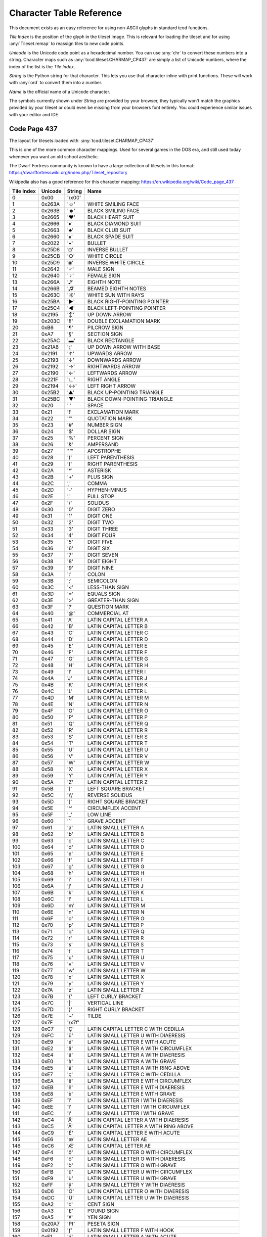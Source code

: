 Character Table Reference
=========================

This document exists as an easy reference for using non-ASCII glyphs in
standard tcod functions.

*Tile Index* is the position of the glyph in the tileset image.
This is relevant for loading the tileset and for using :any:`Tileset.remap` to
reassign tiles to new code points.

*Unicode* is the Unicode code point as a hexadecimal number.
You can use :any:`chr` to convert these numbers into a string.
Character maps such as :any:`tcod.tileset.CHARMAP_CP437` are simply a list of
Unicode numbers, where the index of the list is the *Tile Index*.

*String* is the Python string for that character.
This lets you use that character inline with print functions.
These will work with :any:`ord` to convert them into a number.

*Name* is the official name of a Unicode character.

The symbols currently shown under *String* are provided by your browser, they
typically won't match the graphics provided by your tileset or could even be
missing from your browsers font entirely.  You could experience similar issues
with your editor and IDE.


.. _code-page-437:

Code Page 437
-------------

The layout for tilesets loaded with: :any:`tcod.tileset.CHARMAP_CP437`

This is one of the more common character mappings.
Used for several games in the DOS era, and still used today whenever you want
an old school aesthetic.

The Dwarf Fortress community is known to have a large collection of tilesets in
this format:
https://dwarffortresswiki.org/index.php/Tileset_repository

Wikipedia also has a good reference for this character mapping:
https://en.wikipedia.org/wiki/Code_page_437

============  =========  =========  ==================================================
  Tile Index  Unicode    String     Name
============  =========  =========  ==================================================
           0  0x00       \'\\x00\'
           1  0x263A     \'☺\'      WHITE SMILING FACE
           2  0x263B     \'☻\'      BLACK SMILING FACE
           3  0x2665     \'♥\'      BLACK HEART SUIT
           4  0x2666     \'♦\'      BLACK DIAMOND SUIT
           5  0x2663     \'♣\'      BLACK CLUB SUIT
           6  0x2660     \'♠\'      BLACK SPADE SUIT
           7  0x2022     \'•\'      BULLET
           8  0x25D8     \'◘\'      INVERSE BULLET
           9  0x25CB     \'○\'      WHITE CIRCLE
          10  0x25D9     \'◙\'      INVERSE WHITE CIRCLE
          11  0x2642     \'♂\'      MALE SIGN
          12  0x2640     \'♀\'      FEMALE SIGN
          13  0x266A     \'♪\'      EIGHTH NOTE
          14  0x266B     \'♫\'      BEAMED EIGHTH NOTES
          15  0x263C     \'☼\'      WHITE SUN WITH RAYS
          16  0x25BA     \'►\'      BLACK RIGHT-POINTING POINTER
          17  0x25C4     \'◄\'      BLACK LEFT-POINTING POINTER
          18  0x2195     \'↕\'      UP DOWN ARROW
          19  0x203C     \'‼\'      DOUBLE EXCLAMATION MARK
          20  0xB6       \'¶\'      PILCROW SIGN
          21  0xA7       \'§\'      SECTION SIGN
          22  0x25AC     \'▬\'      BLACK RECTANGLE
          23  0x21A8     \'↨\'      UP DOWN ARROW WITH BASE
          24  0x2191     \'↑\'      UPWARDS ARROW
          25  0x2193     \'↓\'      DOWNWARDS ARROW
          26  0x2192     \'→\'      RIGHTWARDS ARROW
          27  0x2190     \'←\'      LEFTWARDS ARROW
          28  0x221F     \'∟\'      RIGHT ANGLE
          29  0x2194     \'↔\'      LEFT RIGHT ARROW
          30  0x25B2     \'▲\'      BLACK UP-POINTING TRIANGLE
          31  0x25BC     \'▼\'      BLACK DOWN-POINTING TRIANGLE
          32  0x20       \' \'      SPACE
          33  0x21       \'!\'      EXCLAMATION MARK
          34  0x22       \'\"\'     QUOTATION MARK
          35  0x23       \'#\'      NUMBER SIGN
          36  0x24       \'$\'      DOLLAR SIGN
          37  0x25       \'%\'      PERCENT SIGN
          38  0x26       \'&\'      AMPERSAND
          39  0x27       \"\'\"     APOSTROPHE
          40  0x28       \'(\'      LEFT PARENTHESIS
          41  0x29       \')\'      RIGHT PARENTHESIS
          42  0x2A       \'\*\'     ASTERISK
          43  0x2B       \'+\'      PLUS SIGN
          44  0x2C       \',\'      COMMA
          45  0x2D       \'-\'      HYPHEN-MINUS
          46  0x2E       \'.\'      FULL STOP
          47  0x2F       \'/\'      SOLIDUS
          48  0x30       \'0\'      DIGIT ZERO
          49  0x31       \'1\'      DIGIT ONE
          50  0x32       \'2\'      DIGIT TWO
          51  0x33       \'3\'      DIGIT THREE
          52  0x34       \'4\'      DIGIT FOUR
          53  0x35       \'5\'      DIGIT FIVE
          54  0x36       \'6\'      DIGIT SIX
          55  0x37       \'7\'      DIGIT SEVEN
          56  0x38       \'8\'      DIGIT EIGHT
          57  0x39       \'9\'      DIGIT NINE
          58  0x3A       \':\'      COLON
          59  0x3B       \';\'      SEMICOLON
          60  0x3C       \'<\'      LESS-THAN SIGN
          61  0x3D       \'=\'      EQUALS SIGN
          62  0x3E       \'>\'      GREATER-THAN SIGN
          63  0x3F       \'?\'      QUESTION MARK
          64  0x40       \'@\'      COMMERCIAL AT
          65  0x41       \'A\'      LATIN CAPITAL LETTER A
          66  0x42       \'B\'      LATIN CAPITAL LETTER B
          67  0x43       \'C\'      LATIN CAPITAL LETTER C
          68  0x44       \'D\'      LATIN CAPITAL LETTER D
          69  0x45       \'E\'      LATIN CAPITAL LETTER E
          70  0x46       \'F\'      LATIN CAPITAL LETTER F
          71  0x47       \'G\'      LATIN CAPITAL LETTER G
          72  0x48       \'H\'      LATIN CAPITAL LETTER H
          73  0x49       \'I\'      LATIN CAPITAL LETTER I
          74  0x4A       \'J\'      LATIN CAPITAL LETTER J
          75  0x4B       \'K\'      LATIN CAPITAL LETTER K
          76  0x4C       \'L\'      LATIN CAPITAL LETTER L
          77  0x4D       \'M\'      LATIN CAPITAL LETTER M
          78  0x4E       \'N\'      LATIN CAPITAL LETTER N
          79  0x4F       \'O\'      LATIN CAPITAL LETTER O
          80  0x50       \'P\'      LATIN CAPITAL LETTER P
          81  0x51       \'Q\'      LATIN CAPITAL LETTER Q
          82  0x52       \'R\'      LATIN CAPITAL LETTER R
          83  0x53       \'S\'      LATIN CAPITAL LETTER S
          84  0x54       \'T\'      LATIN CAPITAL LETTER T
          85  0x55       \'U\'      LATIN CAPITAL LETTER U
          86  0x56       \'V\'      LATIN CAPITAL LETTER V
          87  0x57       \'W\'      LATIN CAPITAL LETTER W
          88  0x58       \'X\'      LATIN CAPITAL LETTER X
          89  0x59       \'Y\'      LATIN CAPITAL LETTER Y
          90  0x5A       \'Z\'      LATIN CAPITAL LETTER Z
          91  0x5B       \'[\'      LEFT SQUARE BRACKET
          92  0x5C       \'\\\\\'   REVERSE SOLIDUS
          93  0x5D       \']\'      RIGHT SQUARE BRACKET
          94  0x5E       \'^\'      CIRCUMFLEX ACCENT
          95  0x5F       \'_\'      LOW LINE
          96  0x60       \'\`\'     GRAVE ACCENT
          97  0x61       \'a\'      LATIN SMALL LETTER A
          98  0x62       \'b\'      LATIN SMALL LETTER B
          99  0x63       \'c\'      LATIN SMALL LETTER C
         100  0x64       \'d\'      LATIN SMALL LETTER D
         101  0x65       \'e\'      LATIN SMALL LETTER E
         102  0x66       \'f\'      LATIN SMALL LETTER F
         103  0x67       \'g\'      LATIN SMALL LETTER G
         104  0x68       \'h\'      LATIN SMALL LETTER H
         105  0x69       \'i\'      LATIN SMALL LETTER I
         106  0x6A       \'j\'      LATIN SMALL LETTER J
         107  0x6B       \'k\'      LATIN SMALL LETTER K
         108  0x6C       \'l\'      LATIN SMALL LETTER L
         109  0x6D       \'m\'      LATIN SMALL LETTER M
         110  0x6E       \'n\'      LATIN SMALL LETTER N
         111  0x6F       \'o\'      LATIN SMALL LETTER O
         112  0x70       \'p\'      LATIN SMALL LETTER P
         113  0x71       \'q\'      LATIN SMALL LETTER Q
         114  0x72       \'r\'      LATIN SMALL LETTER R
         115  0x73       \'s\'      LATIN SMALL LETTER S
         116  0x74       \'t\'      LATIN SMALL LETTER T
         117  0x75       \'u\'      LATIN SMALL LETTER U
         118  0x76       \'v\'      LATIN SMALL LETTER V
         119  0x77       \'w\'      LATIN SMALL LETTER W
         120  0x78       \'x\'      LATIN SMALL LETTER X
         121  0x79       \'y\'      LATIN SMALL LETTER Y
         122  0x7A       \'z\'      LATIN SMALL LETTER Z
         123  0x7B       \'{\'      LEFT CURLY BRACKET
         124  0x7C       \'\|\'     VERTICAL LINE
         125  0x7D       \'}\'      RIGHT CURLY BRACKET
         126  0x7E       \'~\'      TILDE
         127  0x7F       \'\\x7f\'
         128  0xC7       \'Ç\'      LATIN CAPITAL LETTER C WITH CEDILLA
         129  0xFC       \'ü\'      LATIN SMALL LETTER U WITH DIAERESIS
         130  0xE9       \'é\'      LATIN SMALL LETTER E WITH ACUTE
         131  0xE2       \'â\'      LATIN SMALL LETTER A WITH CIRCUMFLEX
         132  0xE4       \'ä\'      LATIN SMALL LETTER A WITH DIAERESIS
         133  0xE0       \'à\'      LATIN SMALL LETTER A WITH GRAVE
         134  0xE5       \'å\'      LATIN SMALL LETTER A WITH RING ABOVE
         135  0xE7       \'ç\'      LATIN SMALL LETTER C WITH CEDILLA
         136  0xEA       \'ê\'      LATIN SMALL LETTER E WITH CIRCUMFLEX
         137  0xEB       \'ë\'      LATIN SMALL LETTER E WITH DIAERESIS
         138  0xE8       \'è\'      LATIN SMALL LETTER E WITH GRAVE
         139  0xEF       \'ï\'      LATIN SMALL LETTER I WITH DIAERESIS
         140  0xEE       \'î\'      LATIN SMALL LETTER I WITH CIRCUMFLEX
         141  0xEC       \'ì\'      LATIN SMALL LETTER I WITH GRAVE
         142  0xC4       \'Ä\'      LATIN CAPITAL LETTER A WITH DIAERESIS
         143  0xC5       \'Å\'      LATIN CAPITAL LETTER A WITH RING ABOVE
         144  0xC9       \'É\'      LATIN CAPITAL LETTER E WITH ACUTE
         145  0xE6       \'æ\'      LATIN SMALL LETTER AE
         146  0xC6       \'Æ\'      LATIN CAPITAL LETTER AE
         147  0xF4       \'ô\'      LATIN SMALL LETTER O WITH CIRCUMFLEX
         148  0xF6       \'ö\'      LATIN SMALL LETTER O WITH DIAERESIS
         149  0xF2       \'ò\'      LATIN SMALL LETTER O WITH GRAVE
         150  0xFB       \'û\'      LATIN SMALL LETTER U WITH CIRCUMFLEX
         151  0xF9       \'ù\'      LATIN SMALL LETTER U WITH GRAVE
         152  0xFF       \'ÿ\'      LATIN SMALL LETTER Y WITH DIAERESIS
         153  0xD6       \'Ö\'      LATIN CAPITAL LETTER O WITH DIAERESIS
         154  0xDC       \'Ü\'      LATIN CAPITAL LETTER U WITH DIAERESIS
         155  0xA2       \'¢\'      CENT SIGN
         156  0xA3       \'£\'      POUND SIGN
         157  0xA5       \'¥\'      YEN SIGN
         158  0x20A7     \'₧\'      PESETA SIGN
         159  0x0192     \'ƒ\'      LATIN SMALL LETTER F WITH HOOK
         160  0xE1       \'á\'      LATIN SMALL LETTER A WITH ACUTE
         161  0xED       \'í\'      LATIN SMALL LETTER I WITH ACUTE
         162  0xF3       \'ó\'      LATIN SMALL LETTER O WITH ACUTE
         163  0xFA       \'ú\'      LATIN SMALL LETTER U WITH ACUTE
         164  0xF1       \'ñ\'      LATIN SMALL LETTER N WITH TILDE
         165  0xD1       \'Ñ\'      LATIN CAPITAL LETTER N WITH TILDE
         166  0xAA       \'ª\'      FEMININE ORDINAL INDICATOR
         167  0xBA       \'º\'      MASCULINE ORDINAL INDICATOR
         168  0xBF       \'¿\'      INVERTED QUESTION MARK
         169  0x2310     \'⌐\'      REVERSED NOT SIGN
         170  0xAC       \'¬\'      NOT SIGN
         171  0xBD       \'½\'      VULGAR FRACTION ONE HALF
         172  0xBC       \'¼\'      VULGAR FRACTION ONE QUARTER
         173  0xA1       \'¡\'      INVERTED EXCLAMATION MARK
         174  0xAB       \'«\'      LEFT-POINTING DOUBLE ANGLE QUOTATION MARK
         175  0xBB       \'»\'      RIGHT-POINTING DOUBLE ANGLE QUOTATION MARK
         176  0x2591     \'░\'      LIGHT SHADE
         177  0x2592     \'▒\'      MEDIUM SHADE
         178  0x2593     \'▓\'      DARK SHADE
         179  0x2502     \'│\'      BOX DRAWINGS LIGHT VERTICAL
         180  0x2524     \'┤\'      BOX DRAWINGS LIGHT VERTICAL AND LEFT
         181  0x2561     \'╡\'      BOX DRAWINGS VERTICAL SINGLE AND LEFT DOUBLE
         182  0x2562     \'╢\'      BOX DRAWINGS VERTICAL DOUBLE AND LEFT SINGLE
         183  0x2556     \'╖\'      BOX DRAWINGS DOWN DOUBLE AND LEFT SINGLE
         184  0x2555     \'╕\'      BOX DRAWINGS DOWN SINGLE AND LEFT DOUBLE
         185  0x2563     \'╣\'      BOX DRAWINGS DOUBLE VERTICAL AND LEFT
         186  0x2551     \'║\'      BOX DRAWINGS DOUBLE VERTICAL
         187  0x2557     \'╗\'      BOX DRAWINGS DOUBLE DOWN AND LEFT
         188  0x255D     \'╝\'      BOX DRAWINGS DOUBLE UP AND LEFT
         189  0x255C     \'╜\'      BOX DRAWINGS UP DOUBLE AND LEFT SINGLE
         190  0x255B     \'╛\'      BOX DRAWINGS UP SINGLE AND LEFT DOUBLE
         191  0x2510     \'┐\'      BOX DRAWINGS LIGHT DOWN AND LEFT
         192  0x2514     \'└\'      BOX DRAWINGS LIGHT UP AND RIGHT
         193  0x2534     \'┴\'      BOX DRAWINGS LIGHT UP AND HORIZONTAL
         194  0x252C     \'┬\'      BOX DRAWINGS LIGHT DOWN AND HORIZONTAL
         195  0x251C     \'├\'      BOX DRAWINGS LIGHT VERTICAL AND RIGHT
         196  0x2500     \'─\'      BOX DRAWINGS LIGHT HORIZONTAL
         197  0x253C     \'┼\'      BOX DRAWINGS LIGHT VERTICAL AND HORIZONTAL
         198  0x255E     \'╞\'      BOX DRAWINGS VERTICAL SINGLE AND RIGHT DOUBLE
         199  0x255F     \'╟\'      BOX DRAWINGS VERTICAL DOUBLE AND RIGHT SINGLE
         200  0x255A     \'╚\'      BOX DRAWINGS DOUBLE UP AND RIGHT
         201  0x2554     \'╔\'      BOX DRAWINGS DOUBLE DOWN AND RIGHT
         202  0x2569     \'╩\'      BOX DRAWINGS DOUBLE UP AND HORIZONTAL
         203  0x2566     \'╦\'      BOX DRAWINGS DOUBLE DOWN AND HORIZONTAL
         204  0x2560     \'╠\'      BOX DRAWINGS DOUBLE VERTICAL AND RIGHT
         205  0x2550     \'═\'      BOX DRAWINGS DOUBLE HORIZONTAL
         206  0x256C     \'╬\'      BOX DRAWINGS DOUBLE VERTICAL AND HORIZONTAL
         207  0x2567     \'╧\'      BOX DRAWINGS UP SINGLE AND HORIZONTAL DOUBLE
         208  0x2568     \'╨\'      BOX DRAWINGS UP DOUBLE AND HORIZONTAL SINGLE
         209  0x2564     \'╤\'      BOX DRAWINGS DOWN SINGLE AND HORIZONTAL DOUBLE
         210  0x2565     \'╥\'      BOX DRAWINGS DOWN DOUBLE AND HORIZONTAL SINGLE
         211  0x2559     \'╙\'      BOX DRAWINGS UP DOUBLE AND RIGHT SINGLE
         212  0x2558     \'╘\'      BOX DRAWINGS UP SINGLE AND RIGHT DOUBLE
         213  0x2552     \'╒\'      BOX DRAWINGS DOWN SINGLE AND RIGHT DOUBLE
         214  0x2553     \'╓\'      BOX DRAWINGS DOWN DOUBLE AND RIGHT SINGLE
         215  0x256B     \'╫\'      BOX DRAWINGS VERTICAL DOUBLE AND HORIZONTAL SINGLE
         216  0x256A     \'╪\'      BOX DRAWINGS VERTICAL SINGLE AND HORIZONTAL DOUBLE
         217  0x2518     \'┘\'      BOX DRAWINGS LIGHT UP AND LEFT
         218  0x250C     \'┌\'      BOX DRAWINGS LIGHT DOWN AND RIGHT
         219  0x2588     \'█\'      FULL BLOCK
         220  0x2584     \'▄\'      LOWER HALF BLOCK
         221  0x258C     \'▌\'      LEFT HALF BLOCK
         222  0x2590     \'▐\'      RIGHT HALF BLOCK
         223  0x2580     \'▀\'      UPPER HALF BLOCK
         224  0x03B1     \'α\'      GREEK SMALL LETTER ALPHA
         225  0xDF       \'ß\'      LATIN SMALL LETTER SHARP S
         226  0x0393     \'Γ\'      GREEK CAPITAL LETTER GAMMA
         227  0x03C0     \'π\'      GREEK SMALL LETTER PI
         228  0x03A3     \'Σ\'      GREEK CAPITAL LETTER SIGMA
         229  0x03C3     \'σ\'      GREEK SMALL LETTER SIGMA
         230  0xB5       \'µ\'      MICRO SIGN
         231  0x03C4     \'τ\'      GREEK SMALL LETTER TAU
         232  0x03A6     \'Φ\'      GREEK CAPITAL LETTER PHI
         233  0x0398     \'Θ\'      GREEK CAPITAL LETTER THETA
         234  0x03A9     \'Ω\'      GREEK CAPITAL LETTER OMEGA
         235  0x03B4     \'δ\'      GREEK SMALL LETTER DELTA
         236  0x221E     \'∞\'      INFINITY
         237  0x03C6     \'φ\'      GREEK SMALL LETTER PHI
         238  0x03B5     \'ε\'      GREEK SMALL LETTER EPSILON
         239  0x2229     \'∩\'      INTERSECTION
         240  0x2261     \'≡\'      IDENTICAL TO
         241  0xB1       \'±\'      PLUS-MINUS SIGN
         242  0x2265     \'≥\'      GREATER-THAN OR EQUAL TO
         243  0x2264     \'≤\'      LESS-THAN OR EQUAL TO
         244  0x2320     \'⌠\'      TOP HALF INTEGRAL
         245  0x2321     \'⌡\'      BOTTOM HALF INTEGRAL
         246  0xF7       \'÷\'      DIVISION SIGN
         247  0x2248     \'≈\'      ALMOST EQUAL TO
         248  0xB0       \'°\'      DEGREE SIGN
         249  0x2219     \'∙\'      BULLET OPERATOR
         250  0xB7       \'·\'      MIDDLE DOT
         251  0x221A     \'√\'      SQUARE ROOT
         252  0x207F     \'ⁿ\'      SUPERSCRIPT LATIN SMALL LETTER N
         253  0xB2       \'²\'      SUPERSCRIPT TWO
         254  0x25A0     \'■\'      BLACK SQUARE
         255  0xA0       \'\\xa0\'  NO-BREAK SPACE
============  =========  =========  ==================================================

.. _deprecated-tcod-layout:

Deprecated TCOD Layout
----------------------

The layout for tilesets loaded with: :any:`tcod.tileset.CHARMAP_TCOD`

============  =========  =========  ===========================================
  Tile Index  Unicode    String     Name
============  =========  =========  ===========================================
           0  0x20       \' \'      SPACE
           1  0x21       \'!\'      EXCLAMATION MARK
           2  0x22       \'\"\'     QUOTATION MARK
           3  0x23       \'#\'      NUMBER SIGN
           4  0x24       \'$\'      DOLLAR SIGN
           5  0x25       \'%\'      PERCENT SIGN
           6  0x26       \'&\'      AMPERSAND
           7  0x27       \"\'\"     APOSTROPHE
           8  0x28       \'(\'      LEFT PARENTHESIS
           9  0x29       \')\'      RIGHT PARENTHESIS
          10  0x2A       \'\*\'     ASTERISK
          11  0x2B       \'+\'      PLUS SIGN
          12  0x2C       \',\'      COMMA
          13  0x2D       \'-\'      HYPHEN-MINUS
          14  0x2E       \'.\'      FULL STOP
          15  0x2F       \'/\'      SOLIDUS
          16  0x30       \'0\'      DIGIT ZERO
          17  0x31       \'1\'      DIGIT ONE
          18  0x32       \'2\'      DIGIT TWO
          19  0x33       \'3\'      DIGIT THREE
          20  0x34       \'4\'      DIGIT FOUR
          21  0x35       \'5\'      DIGIT FIVE
          22  0x36       \'6\'      DIGIT SIX
          23  0x37       \'7\'      DIGIT SEVEN
          24  0x38       \'8\'      DIGIT EIGHT
          25  0x39       \'9\'      DIGIT NINE
          26  0x3A       \':\'      COLON
          27  0x3B       \';\'      SEMICOLON
          28  0x3C       \'<\'      LESS-THAN SIGN
          29  0x3D       \'=\'      EQUALS SIGN
          30  0x3E       \'>\'      GREATER-THAN SIGN
          31  0x3F       \'?\'      QUESTION MARK
          32  0x40       \'@\'      COMMERCIAL AT
          33  0x5B       \'[\'      LEFT SQUARE BRACKET
          34  0x5C       \'\\\\\'   REVERSE SOLIDUS
          35  0x5D       \']\'      RIGHT SQUARE BRACKET
          36  0x5E       \'^\'      CIRCUMFLEX ACCENT
          37  0x5F       \'_\'      LOW LINE
          38  0x60       \'\`\'     GRAVE ACCENT
          39  0x7B       \'{\'      LEFT CURLY BRACKET
          40  0x7C       \'\|\'     VERTICAL LINE
          41  0x7D       \'}\'      RIGHT CURLY BRACKET
          42  0x7E       \'~\'      TILDE
          43  0x2591     \'░\'      LIGHT SHADE
          44  0x2592     \'▒\'      MEDIUM SHADE
          45  0x2593     \'▓\'      DARK SHADE
          46  0x2502     \'│\'      BOX DRAWINGS LIGHT VERTICAL
          47  0x2500     \'─\'      BOX DRAWINGS LIGHT HORIZONTAL
          48  0x253C     \'┼\'      BOX DRAWINGS LIGHT VERTICAL AND HORIZONTAL
          49  0x2524     \'┤\'      BOX DRAWINGS LIGHT VERTICAL AND LEFT
          50  0x2534     \'┴\'      BOX DRAWINGS LIGHT UP AND HORIZONTAL
          51  0x251C     \'├\'      BOX DRAWINGS LIGHT VERTICAL AND RIGHT
          52  0x252C     \'┬\'      BOX DRAWINGS LIGHT DOWN AND HORIZONTAL
          53  0x2514     \'└\'      BOX DRAWINGS LIGHT UP AND RIGHT
          54  0x250C     \'┌\'      BOX DRAWINGS LIGHT DOWN AND RIGHT
          55  0x2510     \'┐\'      BOX DRAWINGS LIGHT DOWN AND LEFT
          56  0x2518     \'┘\'      BOX DRAWINGS LIGHT UP AND LEFT
          57  0x2598     \'▘\'      QUADRANT UPPER LEFT
          58  0x259D     \'▝\'      QUADRANT UPPER RIGHT
          59  0x2580     \'▀\'      UPPER HALF BLOCK
          60  0x2596     \'▖\'      QUADRANT LOWER LEFT
          61  0x259A     \'▚\'      QUADRANT UPPER LEFT AND LOWER RIGHT
          62  0x2590     \'▐\'      RIGHT HALF BLOCK
          63  0x2597     \'▗\'      QUADRANT LOWER RIGHT
          64  0x2191     \'↑\'      UPWARDS ARROW
          65  0x2193     \'↓\'      DOWNWARDS ARROW
          66  0x2190     \'←\'      LEFTWARDS ARROW
          67  0x2192     \'→\'      RIGHTWARDS ARROW
          68  0x25B2     \'▲\'      BLACK UP-POINTING TRIANGLE
          69  0x25BC     \'▼\'      BLACK DOWN-POINTING TRIANGLE
          70  0x25C4     \'◄\'      BLACK LEFT-POINTING POINTER
          71  0x25BA     \'►\'      BLACK RIGHT-POINTING POINTER
          72  0x2195     \'↕\'      UP DOWN ARROW
          73  0x2194     \'↔\'      LEFT RIGHT ARROW
          74  0x2610     \'☐\'      BALLOT BOX
          75  0x2611     \'☑\'      BALLOT BOX WITH CHECK
          76  0x25CB     \'○\'      WHITE CIRCLE
          77  0x25C9     \'◉\'      FISHEYE
          78  0x2551     \'║\'      BOX DRAWINGS DOUBLE VERTICAL
          79  0x2550     \'═\'      BOX DRAWINGS DOUBLE HORIZONTAL
          80  0x256C     \'╬\'      BOX DRAWINGS DOUBLE VERTICAL AND HORIZONTAL
          81  0x2563     \'╣\'      BOX DRAWINGS DOUBLE VERTICAL AND LEFT
          82  0x2569     \'╩\'      BOX DRAWINGS DOUBLE UP AND HORIZONTAL
          83  0x2560     \'╠\'      BOX DRAWINGS DOUBLE VERTICAL AND RIGHT
          84  0x2566     \'╦\'      BOX DRAWINGS DOUBLE DOWN AND HORIZONTAL
          85  0x255A     \'╚\'      BOX DRAWINGS DOUBLE UP AND RIGHT
          86  0x2554     \'╔\'      BOX DRAWINGS DOUBLE DOWN AND RIGHT
          87  0x2557     \'╗\'      BOX DRAWINGS DOUBLE DOWN AND LEFT
          88  0x255D     \'╝\'      BOX DRAWINGS DOUBLE UP AND LEFT
          89  0x00       \'\\x00\'
          90  0x00       \'\\x00\'
          91  0x00       \'\\x00\'
          92  0x00       \'\\x00\'
          93  0x00       \'\\x00\'
          94  0x00       \'\\x00\'
          95  0x00       \'\\x00\'
          96  0x41       \'A\'      LATIN CAPITAL LETTER A
          97  0x42       \'B\'      LATIN CAPITAL LETTER B
          98  0x43       \'C\'      LATIN CAPITAL LETTER C
          99  0x44       \'D\'      LATIN CAPITAL LETTER D
         100  0x45       \'E\'      LATIN CAPITAL LETTER E
         101  0x46       \'F\'      LATIN CAPITAL LETTER F
         102  0x47       \'G\'      LATIN CAPITAL LETTER G
         103  0x48       \'H\'      LATIN CAPITAL LETTER H
         104  0x49       \'I\'      LATIN CAPITAL LETTER I
         105  0x4A       \'J\'      LATIN CAPITAL LETTER J
         106  0x4B       \'K\'      LATIN CAPITAL LETTER K
         107  0x4C       \'L\'      LATIN CAPITAL LETTER L
         108  0x4D       \'M\'      LATIN CAPITAL LETTER M
         109  0x4E       \'N\'      LATIN CAPITAL LETTER N
         110  0x4F       \'O\'      LATIN CAPITAL LETTER O
         111  0x50       \'P\'      LATIN CAPITAL LETTER P
         112  0x51       \'Q\'      LATIN CAPITAL LETTER Q
         113  0x52       \'R\'      LATIN CAPITAL LETTER R
         114  0x53       \'S\'      LATIN CAPITAL LETTER S
         115  0x54       \'T\'      LATIN CAPITAL LETTER T
         116  0x55       \'U\'      LATIN CAPITAL LETTER U
         117  0x56       \'V\'      LATIN CAPITAL LETTER V
         118  0x57       \'W\'      LATIN CAPITAL LETTER W
         119  0x58       \'X\'      LATIN CAPITAL LETTER X
         120  0x59       \'Y\'      LATIN CAPITAL LETTER Y
         121  0x5A       \'Z\'      LATIN CAPITAL LETTER Z
         122  0x00       \'\\x00\'
         123  0x00       \'\\x00\'
         124  0x00       \'\\x00\'
         125  0x00       \'\\x00\'
         126  0x00       \'\\x00\'
         127  0x00       \'\\x00\'
         128  0x61       \'a\'      LATIN SMALL LETTER A
         129  0x62       \'b\'      LATIN SMALL LETTER B
         130  0x63       \'c\'      LATIN SMALL LETTER C
         131  0x64       \'d\'      LATIN SMALL LETTER D
         132  0x65       \'e\'      LATIN SMALL LETTER E
         133  0x66       \'f\'      LATIN SMALL LETTER F
         134  0x67       \'g\'      LATIN SMALL LETTER G
         135  0x68       \'h\'      LATIN SMALL LETTER H
         136  0x69       \'i\'      LATIN SMALL LETTER I
         137  0x6A       \'j\'      LATIN SMALL LETTER J
         138  0x6B       \'k\'      LATIN SMALL LETTER K
         139  0x6C       \'l\'      LATIN SMALL LETTER L
         140  0x6D       \'m\'      LATIN SMALL LETTER M
         141  0x6E       \'n\'      LATIN SMALL LETTER N
         142  0x6F       \'o\'      LATIN SMALL LETTER O
         143  0x70       \'p\'      LATIN SMALL LETTER P
         144  0x71       \'q\'      LATIN SMALL LETTER Q
         145  0x72       \'r\'      LATIN SMALL LETTER R
         146  0x73       \'s\'      LATIN SMALL LETTER S
         147  0x74       \'t\'      LATIN SMALL LETTER T
         148  0x75       \'u\'      LATIN SMALL LETTER U
         149  0x76       \'v\'      LATIN SMALL LETTER V
         150  0x77       \'w\'      LATIN SMALL LETTER W
         151  0x78       \'x\'      LATIN SMALL LETTER X
         152  0x79       \'y\'      LATIN SMALL LETTER Y
         153  0x7A       \'z\'      LATIN SMALL LETTER Z
         154  0x00       \'\\x00\'
         155  0x00       \'\\x00\'
         156  0x00       \'\\x00\'
         157  0x00       \'\\x00\'
         158  0x00       \'\\x00\'
         159  0x00       \'\\x00\'
============  =========  =========  ===========================================
